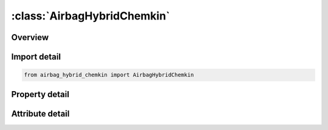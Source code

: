 





:class:`AirbagHybridChemkin`
============================


.. py:class:: airbag_hybrid_chemkin.AirbagHybridChemkin(**kwargs)

   Bases: :py:obj:`ansys.dyna.core.lib.keyword_base.KeywordBase`


   
   DYNA AIRBAG_HYBRID_CHEMKIN keyword
















   ..
       !! processed by numpydoc !!


.. py:currentmodule:: AirbagHybridChemkin

Overview
--------

.. tab-set::




   .. tab-item:: Properties

      .. list-table::
          :header-rows: 0
          :widths: auto

          * - :py:attr:`~sid`
            - Get or set the Set ID.
          * - :py:attr:`~sidtyp`
            - Get or set the Set type:
          * - :py:attr:`~rbid`
            - Get or set the Rigid body part ID for user defined activation subroutine:
          * - :py:attr:`~vsca`
            - Get or set the Volume scale factor, V-sca (default=1.0).
          * - :py:attr:`~psca`
            - Get or set the Pressure scale factor, P-sca (default=1.0).
          * - :py:attr:`~vini`
            - Get or set the Initial filled volume, V-ini (default=0.0).
          * - :py:attr:`~mwd`
            - Get or set the Mass weighted damping factor, D (default=0.0).
          * - :py:attr:`~spsf`
            - Get or set the Stagnation pressure scale factor, 0.0 <= gamma <= 1.0.
          * - :py:attr:`~lcidm`
            - Get or set the Load curve specifying input mass flow rate versus time.
          * - :py:attr:`~lcidt`
            - Get or set the Load curve specifying input gas temperature versus time.
          * - :py:attr:`~ngas`
            - Get or set the Number of gas inputs to be defined below (including initial air).
          * - :py:attr:`~data`
            - Get or set the Thermodynamic database.
          * - :py:attr:`~atmt`
            - Get or set the Atmospheric temperature.
          * - :py:attr:`~atmp`
            - Get or set the Atmospheric pressure.
          * - :py:attr:`~rg`
            - Get or set the Universal gas constant.
          * - :py:attr:`~hconv`
            - Get or set the Convection heat transfer coefficient
          * - :py:attr:`~c23`
            - Get or set the Vent orifice coefficient
          * - :py:attr:`~a23`
            - Get or set the Vent orifice area
          * - :py:attr:`~chname`
            - Get or set the Chemical symbol for this gas species (e.g., N2 for nitrogen, AR for argon).
          * - :py:attr:`~mw`
            - Get or set the Molecular weight of this gas species.
          * - :py:attr:`~lcidn`
            - Get or set the Load curve specifying the input mole fraction versus time for this gas species. If >0, FMOLE is not used.
          * - :py:attr:`~fmole`
            - Get or set the Mole fraction of this gas species in the inlet stream.
          * - :py:attr:`~fmolet`
            - Get or set the Initial mole fraction of this gas species in the tank.
          * - :py:attr:`~tlow`
            - Get or set the Curve fit low temperature limit.
          * - :py:attr:`~tmid`
            - Get or set the Curve fit low-to-high transition temperature.
          * - :py:attr:`~thigh`
            - Get or set the Curve fit high temperature limit.
          * - :py:attr:`~alow`
            - Get or set the Low temperature range NIST polynomial curve fit coefficient.
          * - :py:attr:`~blow`
            - Get or set the Low temperature range NIST polynomial curve fit coefficient.
          * - :py:attr:`~clow`
            - Get or set the Low temperature range NIST polynomial curve fit coefficient.
          * - :py:attr:`~dlow`
            - Get or set the Low temperature range NIST polynomial curve fit coefficient.
          * - :py:attr:`~elow`
            - Get or set the Low temperature range NIST polynomial curve fit coefficient.
          * - :py:attr:`~flow`
            - Get or set the Low temperature range NIST polynomial curve fit coefficient.
          * - :py:attr:`~glow`
            - Get or set the Low temperature range NIST polynomial curve fit coefficient.
          * - :py:attr:`~ahigh`
            - Get or set the High temperature range NIST polynomial curve fit coefficient.
          * - :py:attr:`~bhigh`
            - Get or set the High temperature range NIST polynomial curve fit coefficient.
          * - :py:attr:`~chigh`
            - Get or set the High temperature range NIST polynomial curve fit coefficient.
          * - :py:attr:`~dhigh`
            - Get or set the High temperature range NIST polynomial curve fit coefficient.
          * - :py:attr:`~ehigh`
            - Get or set the High temperature range NIST polynomial curve fit coefficient.
          * - :py:attr:`~fhigh`
            - Get or set the High temperature range NIST polynomial curve fit coefficient.
          * - :py:attr:`~ghigh`
            - Get or set the High temperature range NIST polynomial curve fit coefficient.
          * - :py:attr:`~a`
            - Get or set the Coefficient A, in the polynomial curve fit for heat capacity given by the equation:
          * - :py:attr:`~b`
            - Get or set the Coefficient B, in the polynomial curve fit for heat capacity given by the equation:
          * - :py:attr:`~c`
            - Get or set the Coefficient C, in the polynomial curve fit for heat capacity given by the equation:
          * - :py:attr:`~d`
            - Get or set the Coefficient D, in the polynomial curve fit for heat capacity given by the equation:
          * - :py:attr:`~e`
            - Get or set the Coefficient E, in the polynomial curve fit for heat capacity given by the equation:


   .. tab-item:: Attributes

      .. list-table::
          :header-rows: 0
          :widths: auto

          * - :py:attr:`~keyword`
            - 
          * - :py:attr:`~subkeyword`
            - 






Import detail
-------------

.. code-block:: python

    from airbag_hybrid_chemkin import AirbagHybridChemkin

Property detail
---------------

.. py:property:: sid
   :type: Optional[int]


   
   Get or set the Set ID.
















   ..
       !! processed by numpydoc !!

.. py:property:: sidtyp
   :type: int


   
   Get or set the Set type:
   EQ.0: segment,
   EQ.1: part IDs.
















   ..
       !! processed by numpydoc !!

.. py:property:: rbid
   :type: int


   
   Get or set the Rigid body part ID for user defined activation subroutine:
   EQ.-RBID: sensor subroutine flags initiates the inflator. Load curves are offset by initiation time,
   EQ.0: the control volume is active from time zero,
   EQ.RBID: user sensor subroutine flags the start of the inflation. Load curves are offset by initiation time.
















   ..
       !! processed by numpydoc !!

.. py:property:: vsca
   :type: float


   
   Get or set the Volume scale factor, V-sca (default=1.0).
















   ..
       !! processed by numpydoc !!

.. py:property:: psca
   :type: float


   
   Get or set the Pressure scale factor, P-sca (default=1.0).
















   ..
       !! processed by numpydoc !!

.. py:property:: vini
   :type: float


   
   Get or set the Initial filled volume, V-ini (default=0.0).
















   ..
       !! processed by numpydoc !!

.. py:property:: mwd
   :type: float


   
   Get or set the Mass weighted damping factor, D (default=0.0).
















   ..
       !! processed by numpydoc !!

.. py:property:: spsf
   :type: float


   
   Get or set the Stagnation pressure scale factor, 0.0 <= gamma <= 1.0.
















   ..
       !! processed by numpydoc !!

.. py:property:: lcidm
   :type: Optional[int]


   
   Get or set the Load curve specifying input mass flow rate versus time.
   GT.0: piece wise linear interpolation
   LT.0: cubic spline interpolation
















   ..
       !! processed by numpydoc !!

.. py:property:: lcidt
   :type: Optional[int]


   
   Get or set the Load curve specifying input gas temperature versus time.
   GT.0: piece wise linear interpolation
   LT.0: cubic spline interpolation
















   ..
       !! processed by numpydoc !!

.. py:property:: ngas
   :type: Optional[int]


   
   Get or set the Number of gas inputs to be defined below (including initial air).
















   ..
       !! processed by numpydoc !!

.. py:property:: data
   :type: int


   
   Get or set the Thermodynamic database.
   EQ.1: NIST database (3 additional property cards are required below),
   EQ.2: CHEMKIN database (no additional property cards are required),
   EQ.3: Polynomial data (1 additional property card is required below).
















   ..
       !! processed by numpydoc !!

.. py:property:: atmt
   :type: Optional[float]


   
   Get or set the Atmospheric temperature.
















   ..
       !! processed by numpydoc !!

.. py:property:: atmp
   :type: Optional[float]


   
   Get or set the Atmospheric pressure.
















   ..
       !! processed by numpydoc !!

.. py:property:: rg
   :type: Optional[float]


   
   Get or set the Universal gas constant.
















   ..
       !! processed by numpydoc !!

.. py:property:: hconv
   :type: float


   
   Get or set the Convection heat transfer coefficient
















   ..
       !! processed by numpydoc !!

.. py:property:: c23
   :type: float


   
   Get or set the Vent orifice coefficient
















   ..
       !! processed by numpydoc !!

.. py:property:: a23
   :type: float


   
   Get or set the Vent orifice area
















   ..
       !! processed by numpydoc !!

.. py:property:: chname
   :type: Optional[str]


   
   Get or set the Chemical symbol for this gas species (e.g., N2 for nitrogen, AR for argon).
   Required for DATA=2 (CHEMKIN), optional for DATA=1 or DATA=3.
















   ..
       !! processed by numpydoc !!

.. py:property:: mw
   :type: Optional[float]


   
   Get or set the Molecular weight of this gas species.
















   ..
       !! processed by numpydoc !!

.. py:property:: lcidn
   :type: int


   
   Get or set the Load curve specifying the input mole fraction versus time for this gas species. If >0, FMOLE is not used.
















   ..
       !! processed by numpydoc !!

.. py:property:: fmole
   :type: Optional[float]


   
   Get or set the Mole fraction of this gas species in the inlet stream.
















   ..
       !! processed by numpydoc !!

.. py:property:: fmolet
   :type: float


   
   Get or set the Initial mole fraction of this gas species in the tank.
















   ..
       !! processed by numpydoc !!

.. py:property:: tlow
   :type: Optional[float]


   
   Get or set the Curve fit low temperature limit.
















   ..
       !! processed by numpydoc !!

.. py:property:: tmid
   :type: Optional[float]


   
   Get or set the Curve fit low-to-high transition temperature.
















   ..
       !! processed by numpydoc !!

.. py:property:: thigh
   :type: Optional[float]


   
   Get or set the Curve fit high temperature limit.
















   ..
       !! processed by numpydoc !!

.. py:property:: alow
   :type: Optional[float]


   
   Get or set the Low temperature range NIST polynomial curve fit coefficient.
















   ..
       !! processed by numpydoc !!

.. py:property:: blow
   :type: Optional[float]


   
   Get or set the Low temperature range NIST polynomial curve fit coefficient.
















   ..
       !! processed by numpydoc !!

.. py:property:: clow
   :type: Optional[float]


   
   Get or set the Low temperature range NIST polynomial curve fit coefficient.
















   ..
       !! processed by numpydoc !!

.. py:property:: dlow
   :type: Optional[float]


   
   Get or set the Low temperature range NIST polynomial curve fit coefficient.
















   ..
       !! processed by numpydoc !!

.. py:property:: elow
   :type: Optional[float]


   
   Get or set the Low temperature range NIST polynomial curve fit coefficient.
















   ..
       !! processed by numpydoc !!

.. py:property:: flow
   :type: Optional[float]


   
   Get or set the Low temperature range NIST polynomial curve fit coefficient.
















   ..
       !! processed by numpydoc !!

.. py:property:: glow
   :type: Optional[float]


   
   Get or set the Low temperature range NIST polynomial curve fit coefficient.
















   ..
       !! processed by numpydoc !!

.. py:property:: ahigh
   :type: Optional[float]


   
   Get or set the High temperature range NIST polynomial curve fit coefficient.
















   ..
       !! processed by numpydoc !!

.. py:property:: bhigh
   :type: Optional[float]


   
   Get or set the High temperature range NIST polynomial curve fit coefficient.
















   ..
       !! processed by numpydoc !!

.. py:property:: chigh
   :type: Optional[float]


   
   Get or set the High temperature range NIST polynomial curve fit coefficient.
















   ..
       !! processed by numpydoc !!

.. py:property:: dhigh
   :type: Optional[float]


   
   Get or set the High temperature range NIST polynomial curve fit coefficient.
















   ..
       !! processed by numpydoc !!

.. py:property:: ehigh
   :type: Optional[float]


   
   Get or set the High temperature range NIST polynomial curve fit coefficient.
















   ..
       !! processed by numpydoc !!

.. py:property:: fhigh
   :type: Optional[float]


   
   Get or set the High temperature range NIST polynomial curve fit coefficient.
















   ..
       !! processed by numpydoc !!

.. py:property:: ghigh
   :type: Optional[float]


   
   Get or set the High temperature range NIST polynomial curve fit coefficient.
















   ..
       !! processed by numpydoc !!

.. py:property:: a
   :type: Optional[float]


   
   Get or set the Coefficient A, in the polynomial curve fit for heat capacity given by the equation:
   c-p = 1/MW (A + BT + CT^2 + DT^3 + ET^4).
















   ..
       !! processed by numpydoc !!

.. py:property:: b
   :type: float


   
   Get or set the Coefficient B, in the polynomial curve fit for heat capacity given by the equation:
   c-p = 1/MW (A + BT + CT^2 + DT^3 + ET^4).
















   ..
       !! processed by numpydoc !!

.. py:property:: c
   :type: float


   
   Get or set the Coefficient C, in the polynomial curve fit for heat capacity given by the equation:
   c-p = 1/MW (A + BT + CT^2 + DT^3 + ET^4).
















   ..
       !! processed by numpydoc !!

.. py:property:: d
   :type: float


   
   Get or set the Coefficient D, in the polynomial curve fit for heat capacity given by the equation:
   c-p = 1/MW (A + BT + CT^2 + DT^3 + ET^4).
















   ..
       !! processed by numpydoc !!

.. py:property:: e
   :type: float


   
   Get or set the Coefficient E, in the polynomial curve fit for heat capacity given by the equation:
   c-p = 1/MW (A + BT + CT^2 + DT^3 + ET^4).
















   ..
       !! processed by numpydoc !!



Attribute detail
----------------

.. py:attribute:: keyword
   :value: 'AIRBAG'


.. py:attribute:: subkeyword
   :value: 'HYBRID_CHEMKIN'






